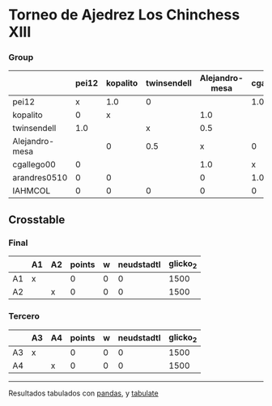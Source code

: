 * Torneo de Ajedrez Los Chinchess XIII

*** Group
|                | pei12   | kopalito   | twinsendell   | Alejandro-mesa   | cgallego00   | arandres0510   | IAHMCOL   |   points |   w |   neudstadtl |   glicko_2 |
|----------------+---------+------------+---------------+------------------+--------------+----------------+-----------+----------+-----+--------------+------------|
| pei12          | x       | 1.0        | 0             |                  | 1.0          | 1.0            | 1.0       |      4   |   0 |         6    |       2051 |
| kopalito       | 0       | x          |               | 1.0              |              | 1.0            | 1.0       |      3   |   0 |         3.5  |       1871 |
| twinsendell    | 1.0     |            | x             | 0.5              |              |                | 1.0       |      2.5 |   0 |         5.25 |       1863 |
| Alejandro-mesa |         | 0          | 0.5           | x                | 0            | 1.0            | 1.0       |      2.5 |   0 |         2.25 |       1476 |
| cgallego00     | 0       |            |               | 1.0              | x            | 0              | 1.0       |      2   |   0 |         2.5  |       1883 |
| arandres0510   | 0       | 0          |               | 0                | 1.0          | x              |           |      1   |   0 |         2    |       1738 |
| IAHMCOL        | 0       | 0          | 0             | 0                | 0            |                | x         |      0   |   0 |         0    |       1183 |

** Crosstable

*** Final
|    | A1   | A2   |   points |   w |   neudstadtl |   glicko_2 |
|----+------+------+----------+-----+--------------+------------|
| A1 | x    |      |        0 |   0 |            0 |       1500 |
| A2 |      | x    |        0 |   0 |            0 |       1500 |

*** Tercero
|    | A3   | A4   |   points |   w |   neudstadtl |   glicko_2 |
|----+------+------+----------+-----+--------------+------------|
| A3 | x    |      |        0 |   0 |            0 |       1500 |
| A4 |      | x    |        0 |   0 |            0 |       1500 |

-------
Resultados tabulados con [[https://pandas.pydata.org/][pandas]], y [[https://pypi.org/project/tabulate/][tabulate]]